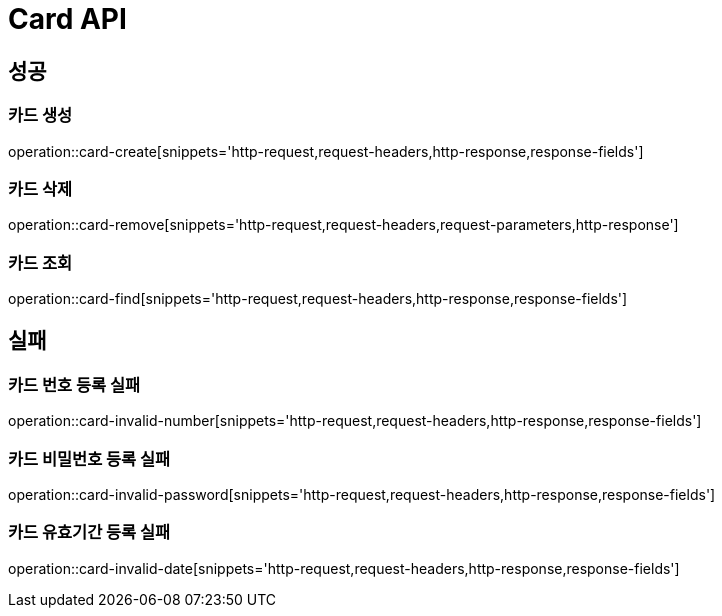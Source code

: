 [[Card-API]]
= Card API

[[Success]]
== 성공

[[Card-create]]
=== 카드 생성
operation::card-create[snippets='http-request,request-headers,http-response,response-fields']

[[Card-remove]]
=== 카드 삭제
operation::card-remove[snippets='http-request,request-headers,request-parameters,http-response']

[[Card-find]]
=== 카드 조회
operation::card-find[snippets='http-request,request-headers,http-response,response-fields']

[[Fail]]
== 실패

[[Card-Invalid-Number]]
=== 카드 번호 등록 실패
operation::card-invalid-number[snippets='http-request,request-headers,http-response,response-fields']

[[Card-Invalid-Password]]
=== 카드 비밀번호 등록 실패
operation::card-invalid-password[snippets='http-request,request-headers,http-response,response-fields']

[[Card-Invalid-Date]]
=== 카드 유효기간 등록 실패
operation::card-invalid-date[snippets='http-request,request-headers,http-response,response-fields']
